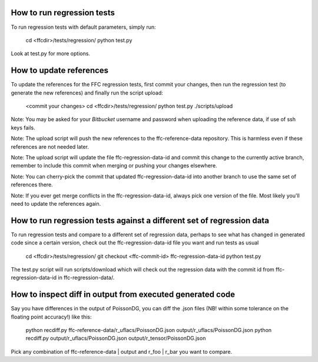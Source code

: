 How to run regression tests
===========================

To run regression tests with default parameters, simply run:

  cd <ffcdir>/tests/regression/
  python test.py

Look at test.py for more options.


How to update references
========================

To update the references for the FFC regression tests, first commit
your changes, then run the regression test (to generate the new
references) and finally run the script upload:

  <commit your changes>
  cd <ffcdir>/tests/regression/
  python test.py
  ./scripts/upload

Note: You may be asked for your *Bitbucket* username and password when
uploading the reference data, if use of ssh keys fails.

Note: The upload script will push the new references to the
ffc-reference-data repository. This is harmless even if these
references are not needed later.

Note: The upload script will update the file ffc-regression-data-id
and commit this change to the currently active branch, remember to
include this commit when merging or pushing your changes elsewhere.

Note: You can cherry-pick the commit that updated
ffc-regression-data-id into another branch to use the same set of
references there.

Note: If you ever get merge conflicts in the ffc-regression-data-id,
always pick one version of the file. Most likely you'll need to update
the references again.


How to run regression tests against a different set of regression data
======================================================================

To run regression tests and compare to a different set of regression
data, perhaps to see what has changed in generated code since a
certain version, check out the ffc-regression-data-id file you want
and run tests as usual

  cd <ffcdir>/tests/regression/
  git checkout <ffc-commit-id> ffc-regression-data-id
  python test.py

The test.py script will run scripts/download which will check out the
regression data with the commit id from ffc-regression-data-id in
ffc-regression-data/.


How to inspect diff in output from executed generated code
==========================================================

Say you have differences in the output of PoissonDG,
you can diff the .json files (NB! within some tolerance
on the floating point accuracy!) like this:

  python recdiff.py ffc-reference-data/r_uflacs/PoissonDG.json output/r_uflacs/PoissonDG.json
  python recdiff.py output/r_uflacs/PoissonDG.json output/r_tensor/PoissonDG.json

Pick any combination of ffc-reference-data | output and r_foo | r_bar you want to compare.
